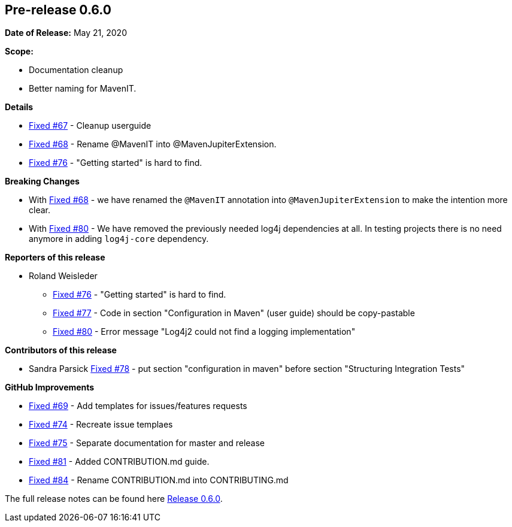 // Licensed to the Apache Software Foundation (ASF) under one
// or more contributor license agreements. See the NOTICE file
// distributed with this work for additional information
// regarding copyright ownership. The ASF licenses this file
// to you under the Apache License, Version 2.0 (the
// "License"); you may not use this file except in compliance
// with the License. You may obtain a copy of the License at
//
//   http://www.apache.org/licenses/LICENSE-2.0
//
//   Unless required by applicable law or agreed to in writing,
//   software distributed under the License is distributed on an
//   "AS IS" BASIS, WITHOUT WARRANTIES OR CONDITIONS OF ANY
//   KIND, either express or implied. See the License for the
//   specific language governing permissions and limitations
//   under the License.
//
[[release-notes-0.6.0]]
== Pre-release 0.6.0

:issue-67: https://github.com/khmarbaise/maven-it-extension/issues/67[Fixed #67]
:issue-68: https://github.com/khmarbaise/maven-it-extension/issues/68[Fixed #68]
:issue-69: https://github.com/khmarbaise/maven-it-extension/issues/69[Fixed #69]
:issue-74: https://github.com/khmarbaise/maven-it-extension/issues/74[Fixed #74]
:issue-75: https://github.com/khmarbaise/maven-it-extension/issues/75[Fixed #75]
:issue-76: https://github.com/khmarbaise/maven-it-extension/issues/76[Fixed #76]
:issue-77: https://github.com/khmarbaise/maven-it-extension/issues/77[Fixed #77]
:issue-78: https://github.com/khmarbaise/maven-it-extension/issues/78[Fixed #78]
:issue-80: https://github.com/khmarbaise/maven-it-extension/issues/80[Fixed #80]
:issue-81: https://github.com/khmarbaise/maven-it-extension/issues/81[Fixed #81]
:issue-84: https://github.com/khmarbaise/maven-it-extension/issues/84[Fixed #84]

:release-0_6_0: https://github.com/khmarbaise/maven-it-extension/milestone/6?closed=1

*Date of Release:* May 21, 2020

*Scope:*

 - Documentation cleanup
 - Better naming for MavenIT.

*Details*

 * {issue-67} - Cleanup userguide
 * {issue-68} - Rename @MavenIT into @MavenJupiterExtension.
 * {issue-76} - "Getting started" is hard to find.

*Breaking Changes*

 * With {issue-68} - we have renamed the `@MavenIT` annotation into `@MavenJupiterExtension` to make the
   intention more clear.
 * With {issue-80} - We have removed the previously needed log4j dependencies at all. In testing
   projects there is no need anymore in adding `log4j-core` dependency.

*Reporters of this release*

 * Roland Weisleder
   ** {issue-76} - "Getting started" is hard to find.
   ** {issue-77} - Code in section "Configuration in Maven" (user guide) should be copy-pastable
   ** {issue-80} - Error message "Log4j2 could not find a logging implementation"

*Contributors of this release*

 * Sandra Parsick {issue-78} - put section "configuration in maven" before section "Structuring Integration Tests"

*GitHub Improvements*

 * {issue-69} - Add templates for issues/features requests
 * {issue-74} - Recreate issue templaes
 * {issue-75} - Separate documentation for master and release
 * {issue-81} - Added CONTRIBUTION.md guide.
 * {issue-84} - Rename CONTRIBUTION.md into CONTRIBUTING.md 

The full release notes can be found here {release-0_6_0}[Release 0.6.0].
